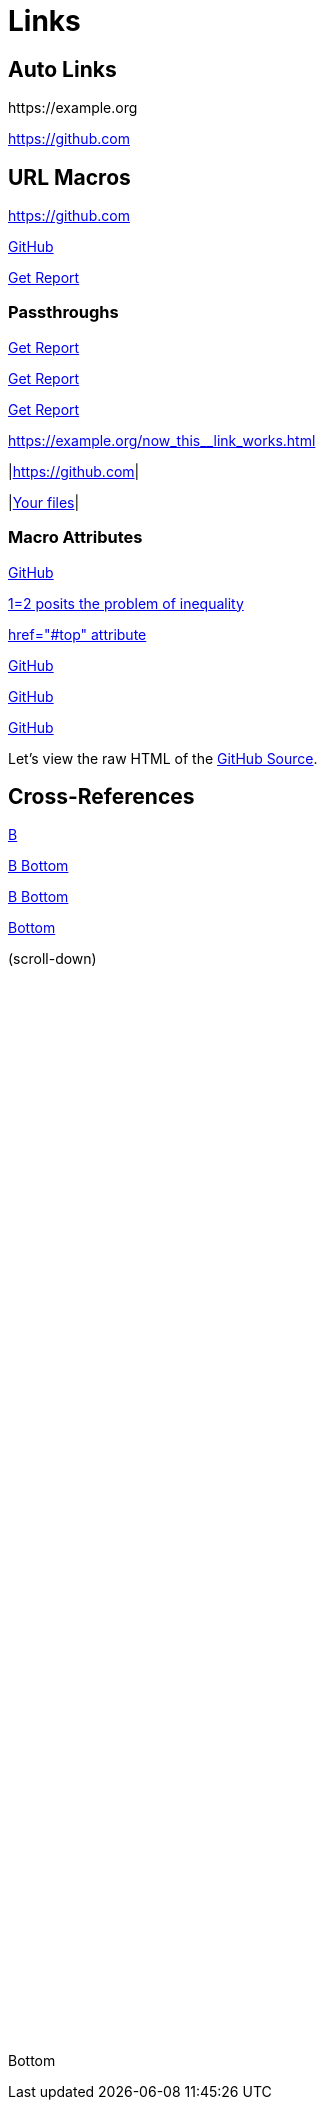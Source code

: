 ///////////////////////////////////////////////////////////////////////////////

    Copyright (c) 2022 Oracle and/or its affiliates.

    Licensed under the Apache License, Version 2.0 (the "License");
    you may not use this file except in compliance with the License.
    You may obtain a copy of the License at

        http://www.apache.org/licenses/LICENSE-2.0

    Unless required by applicable law or agreed to in writing, software
    distributed under the License is distributed on an "AS IS" BASIS,
    WITHOUT WARRANTIES OR CONDITIONS OF ANY KIND, either express or implied.
    See the License for the specific language governing permissions and
    limitations under the License.

///////////////////////////////////////////////////////////////////////////////
= Links
:doctitle: Links

== Auto Links

\https://example.org

https://github.com

== URL Macros

https://github.com[]

https://github.com[GitHub]

link:report.pdf[Get Report]

=== Passthroughs

link:pass:[My Documents/report.pdf][Get Report]

link:My%20Documents/report.pdf[Get Report]

link:My&#32;Documents/report.pdf[Get Report]

link:++https://example.org/now_this__link_works.html++[]

|link:https://github.com[]|

|link:file:///home/username[Your files]|

=== Macro Attributes

https://github.com[GitHub,role=resource,window=_blank]

https://github.com["1=2 posits the problem of inequality"]

https://github.com["href=\"#top\" attribute"]

https://github.com[GitHub,window=read-later,opts=noopener]

https://github.com[GitHub,window=_blank,opts=nofollow]

https://github.com[GitHub,window=read-later,opts="noopener,nofollow"]

Let's view the raw HTML of the link:view-source:index.html[GitHub Source^].

== Cross-References

xref:b.adoc[B]

<<b#bottom,B Bottom>>

xref:b.adoc#bottom[B Bottom]

<<bottom, Bottom>>

(scroll-down)
 +
 +
 +
 +
 +
 +
 +
 +
 +
 +
 +
 +
 +
 +
 +
 +
 +
 +
 +
 +
 +
 +
 +
 +
 +
 +
 +
 +
 +
 +
 +
 +
 +
 +
 +
 +
 +
 +
 +
 +
 +
 +
 +
 +
 +
 +
 +
 +
 +
 +
 +
 +
 +
 +
 +
 +
 +
 +
 +
 +
 +
 +
 +
 +
[[bottom]]
Bottom